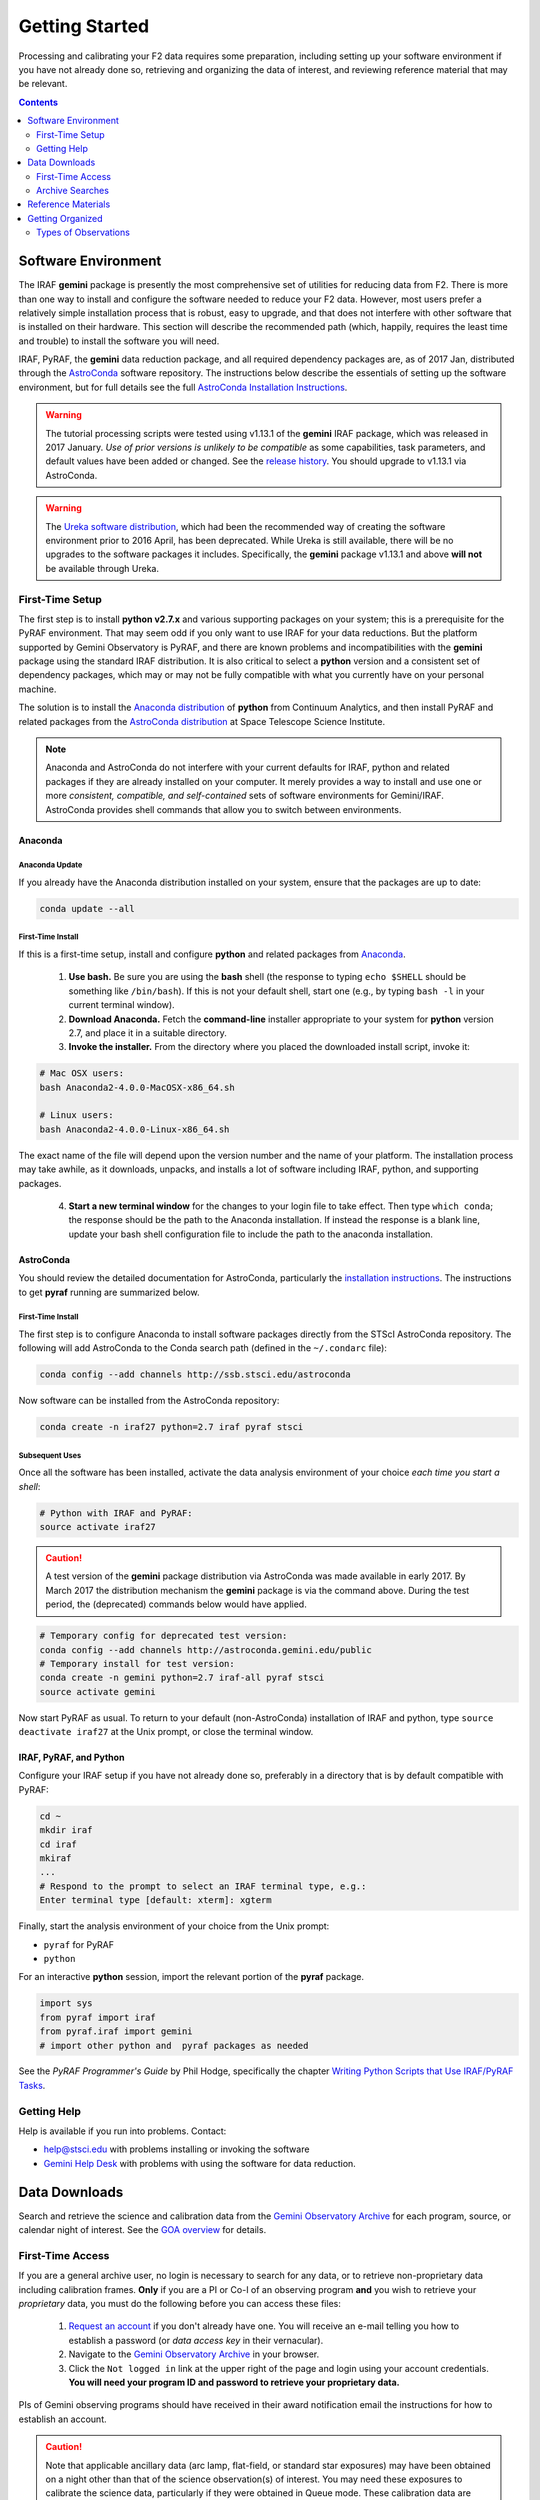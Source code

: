.. _getting-started:

===============
Getting Started
===============
Processing and calibrating your F2 data requires some preparation, including setting up your software environment if you have not already done so, retrieving and organizing the data of interest, and reviewing reference material that may be relevant. 

.. contents:: 
   :depth: 2

.. _software-setup:

Software Environment
--------------------
The IRAF **gemini** package is presently the most comprehensive set of utilities for reducing data from F2. 
There is more than one way to install and configure the software needed to reduce your F2 data.
However, most users prefer a relatively simple installation process that is robust, easy to upgrade, and that does not interfere with other software that is installed on their hardware. This section will describe the recommended path (which, happily, requires the least time and trouble) to install the software you will need. 

IRAF, PyRAF, the **gemini** data reduction package, and all required dependency packages are, as of 2017 Jan, distributed through the `AstroConda <http://astroconda.readthedocs.io/en/latest/index.html>`_ software repository. 
The instructions below describe the essentials of setting up the software environment, but for full details see the full `AstroConda Installation Instructions <http://astroconda.readthedocs.io/en/latest/installation.html>`_.

.. warning::

   The tutorial processing scripts were tested using v1.13.1 of the **gemini** IRAF package, which was released in 2017 January. *Use of prior versions is unlikely to be compatible* as some capabilities, task parameters, and default values have been added or changed. See the `release history <http://www.gemini.edu/sciops/data-and-results/processing-software?q=node/12078>`_. You should upgrade to v1.13.1 via AstroConda. 

.. warning::

   The `Ureka software distribution <http://ssb.stsci.edu/ureka/1.5.2/>`_, which had been the recommended way of creating the software environment prior to 2016 April, has been deprecated. While Ureka is still available, there will be no upgrades to the software packages it includes. Specifically, the **gemini** package v1.13.1 and above **will not** be available through Ureka. 

First-Time Setup
^^^^^^^^^^^^^^^^
The first step is to install **python v2.7.x** and various supporting packages on your system; 
this is a prerequisite for the PyRAF environment. 
That may seem odd if you only want to use IRAF for your data reductions. 
But the platform supported by Gemini Observatory is PyRAF, and there are known problems and incompatibilities with the **gemini** package using the standard IRAF distribution. 
It is also critical to select a **python** version and a consistent set of dependency packages, which may or may not be fully compatible with what you currently have on your personal machine. 

The solution is to install the `Anaconda distribution <https://www.continuum.io/downloads>`_ of **python** from Continuum Analytics, and then install PyRAF and related packages from the `AstroConda distribution <http://astroconda.readthedocs.io/en/latest/installation.html>`_ at Space Telescope Science Institute. 

.. note::

   Anaconda and AstroConda do not interfere with your current defaults for IRAF, python and related packages if they are already installed on your computer. It merely provides a way to install and use one or more *consistent, compatible, and self-contained* sets of software environments for Gemini/IRAF. AstroConda provides shell commands that allow you to switch between environments. 

Anaconda
::::::::
**Anaconda Update**
...................
If you already have the Anaconda distribution installed on your system, ensure that the packages are up to date: 

.. code-block:: bash

   conda update --all

**First-Time Install**
......................
If this is a first-time setup, install and configure **python** and related packages from `Anaconda <https://www.continuum.io/downloads>`_. 

   1. **Use bash.** Be sure you are using the **bash** shell (the response to typing ``echo $SHELL`` should be something like ``/bin/bash``). If this is not your default shell, start one (e.g., by typing ``bash -l`` in your current terminal window). 

   2. **Download Anaconda.** Fetch the **command-line** installer appropriate to your system for **python** version 2.7, and place it in a suitable directory.

   3. **Invoke the installer.** From the directory where you placed the downloaded install script, invoke it: 

.. code-block:: bash

   # Mac OSX users:
   bash Anaconda2-4.0.0-MacOSX-x86_64.sh

   # Linux users:
   bash Anaconda2-4.0.0-Linux-x86_64.sh

The exact name of the file will depend upon the version number and the name of your platform. 
The installation process may take awhile, as it downloads, unpacks, and installs a lot of software including IRAF, python, and supporting packages. 

   4. **Start a new terminal window** for the changes to your login file to take effect. Then type ``which conda``; the response should be the path to the Anaconda installation. If instead the response is a blank line, update your bash shell configuration file to include the path to the anaconda installation. 

AstroConda
::::::::::
You should review the detailed documentation for AstroConda, particularly the `installation instructions <http://astroconda.readthedocs.io/en/latest/installation.html>`_. 
The instructions to get **pyraf** running are summarized below. 

**First-Time Install**
......................
The first step is to configure Anaconda to install software packages directly from the STScI AstroConda repository. 
The following will add AstroConda to the Conda search path (defined in the ``~/.condarc`` file):

.. code-block:: bash

   conda config --add channels http://ssb.stsci.edu/astroconda

Now software can be installed from the AstroConda repository:

.. code-block:: bash

   conda create -n iraf27 python=2.7 iraf pyraf stsci

**Subsequent Uses**
...................
Once all the software has been installed, activate the data analysis environment of your choice *each time you start a shell*:

.. code-block:: bash

   # Python with IRAF and PyRAF: 
   source activate iraf27

.. caution::

   A test version of the **gemini** package distribution via AstroConda was made available in early 2017. By March 2017 the distribution mechanism the **gemini** package is via the command above. During the test period, the (deprecated) commands below would have applied. 

.. code-block:: bash

   # Temporary config for deprecated test version:
   conda config --add channels http://astroconda.gemini.edu/public
   # Temporary install for test version:
   conda create -n gemini python=2.7 iraf-all pyraf stsci
   source activate gemini

Now start PyRAF as usual. 
To return to your default (non-AstroConda) installation of IRAF and python, type ``source deactivate iraf27`` at the Unix prompt, or close the terminal window. 

IRAF, PyRAF, and Python
:::::::::::::::::::::::
Configure your IRAF setup if you have not already done so, preferably in a directory that is by default compatible with PyRAF:

.. code-block:: sh

   cd ~
   mkdir iraf
   cd iraf
   mkiraf
   ...
   # Respond to the prompt to select an IRAF terminal type, e.g.:
   Enter terminal type [default: xterm]: xgterm

Finally, start the analysis environment of your choice from the Unix prompt: 

* ``pyraf`` for PyRAF
*  ``python``

For an interactive **python** session, import the relevant portion of the **pyraf** package. 

.. code-block:: python

   import sys
   from pyraf import iraf
   from pyraf.iraf import gemini
   # import other python and  pyraf packages as needed

See the *PyRAF Programmer's Guide* by Phil Hodge, specifically the chapter `Writing Python Scripts that Use IRAF/PyRAF Tasks <http://stsdas.stsci.edu/pyraf/doc.old/pyraf_guide/node2.html>`_. 

Getting Help
^^^^^^^^^^^^
Help is available if you run into problems. 
Contact:

* help@stsci.edu with problems installing or invoking the software  
* `Gemini Help Desk <http://www.gemini.edu/sciops/helpdesk/>`_ with problems with using the software for data reduction. 

.. _data-downloads:

Data Downloads
--------------
Search and retrieve the science and calibration data from the `Gemini Observatory Archive <https://archive.gemini.edu/searchform>`_ for each program, source, or calendar night of interest. 
See the `GOA overview <https://www.gemini.edu/sciops/data-and-results/gemini-observatory-archive>`_ for details. 

First-Time Access
^^^^^^^^^^^^^^^^^
If you are a general archive user, no login is necessary to search for any data, or to retrieve non-proprietary data including calibration frames. 
**Only** if you are a PI or Co-I of an observing program **and** you wish to retrieve your *proprietary* data, you must do the following before you can access these files:

   1. `Request an account <https://archive.gemini.edu/request_account/>`_ if you don't already have one. You will receive an e-mail telling you how to establish a password (or *data access key* in their vernacular). 
   2. Navigate to the `Gemini Observatory Archive <https://archive.gemini.edu/searchform>`_ in your browser.
   3. Click the ``Not logged in`` link at the upper right of the page and login using your account credentials. **You will need your program ID and password to retrieve your proprietary data.**

PIs of Gemini observing programs should have received in their award notification email the instructions for how to establish an account. 

.. caution::
   Note that applicable ancillary data (arc lamp, flat-field, or standard star exposures) may have been obtained on a night other than that of the science observation(s) of interest. You may need these exposures to calibrate the science data, particularly if they were obtained in Queue mode. These calibration data are normally accessible by clicking the **Associated Calibrations** tab following a successful search. 

.. _archive-search: 

Archive Searches
^^^^^^^^^^^^^^^^
Science Data
::::::::::::
GOA searches for FLAMINGOS-2 data begin with selecting ``F2`` from the **Instrument** pull-down menu, as shown below. 

.. figure:: /_static/GOA_search.* 
   :width: 90 %

   Interface for GOA search for FLAMINGOS-2 data, also showing the available metadata that may be displayed in columns of the results table. The tabs at the bottom allow access to the calibration data for the specified program. This search was for spectroscopic data from program GS-2014B-Q-17 with a restricted date range. 

Calibration Data
::::::::::::::::
Calibration exposures are routinely obtained by Gemini staff to support queue observations, and to monitor the health and performance of the instruments. 
Some calibrations are obtained at night to support queue mode. 
The exposures of most potential interest for data reduction include: 

* Darks
* Arcs
* Flat-fields
* Telluric standard stars

Very often observers include additional standard star exposures in their programs, depending upon the science goals. 

.. _retrieve-data:

Retrieving Data
:::::::::::::::
After a successful search for your data of interest, do the following: 

* Scroll to the bottom of the search results and click the *Download all [NNN] files* button. This will create a tar of the selected files and download it to your machine. Naturally you can download only selected files from the search table, if you have the patience. 

* Click the **Load Associated Calibrations** tab on the search results page, and click the *Download all [NNN] files* button. It is common for these files to include some exposures you do not need, but but it is easier to ignore them during data reduction than to attempt to filter them out with tighter archive search criteria. 

* Move the tar files to your desired working directory and un-tar. Re-name the data subdirectory to ``/raw``, then use ``bunzip2`` to uncompress the files. 

.. _data-packaging:

Data Packaging
::::::::::::::
.. image:: /_static/MEF.*
   :width: 160px
   :align: right

FLAMINGOS-2 raw data, and processed data as produced by tasks in the **f2** and related packages, are stored in :term:`FITS` files and structured internally in Multi-Extension FITS (:term:`MEF`)---i.e., FITS files with one or more `standard extensions <http://fits.gsfc.nasa.gov/xtension.html>`_. 
MEF files are used to group logically connected data objects, as explained below and on the `FLAMINGOS-2 website <http://www.gemini.edu/sciops/instruments/flamingos2/status-and-availability/fixes-and-improvements-20092011>`_. 
The structure of an MEF file is shown at right: a Primary Header-data unit (:term:`PHDU`), followed by one or more `standard FITS extensions <http://fits.gsfc.nasa.gov/xtension.html>`_. 
The extensions are numbered sequentially, and normally will contain a header keyword record called ``EXTVER`` with a value equal to the extension number. 

F2 MEF files follow the :term:`FITS` Standard recommendation that the PHDU never contains image pixel data; the extensions are either of type IMAGE or BINTABLE, and no other type. 
The number and type of extensions in F2 data files depends upon the level of processing and the content, and the extensions can appear in any order. 
Raw exposures contain a :math:`2048\times2048\times1` pixel array in the first extension. 
The table below summarizes the structure of the contents for reduced data products. 
Optional extensions in grey are added if the ``fl_vardq+`` flags are specified during processing. 

.. image:: /_static/Extn_Table.*
   :scale: 40%

.. _reference-presentations:

Reference Materials
-------------------
In addition to the material in the :ref:`resources` chapter, it may be handy to have the following documents available when reducing your data: 

* `FLAMINGOS-2 Instrument pages <http://www.gemini.edu/sciops/instruments/F2/?q=sciops/instruments/F2>`_
* Data reduction recipes, [TBA]

Getting Organized
-----------------
Many FLAMINGOS-2 observing programs (on clear nights, at least) generate hundreds of exposures. 
Some of them (such as *acq* exposures) may have been obtained to configure the instrument for observing and are not relevant for data reduction. 

Types of Observations
^^^^^^^^^^^^^^^^^^^^^
The following types of FLAMINGOS-2 observations are routinely obtained, depending upon the observing program. Types in *italics* are rarely useful for data reduction. 

.. csv-table:: **Types of Observations**
   :header: "Type", "Frequency", "Description"
   :widths: 20, 30, 50

   *Focus*, a few to several per night, Part of a sequence of exposures of a bright star or a flat-field lamp used to obtain the best focus of the telescope or the spectrograph. Not used for calibration. 
   Dark, dozens per night, Sequence of finite-duration exposures with the shutter closed.  Duration of darks should match the duration of science exposures.
   Flat-field, several nightly per filter, Sequence of exposures of the twilight sky (typically for imaging) or with the :term:`GCAL` flat-field lamp (for spectroscopy). They are combined and normalized to apply the pixel-level sensitivity correction.  
   Comparison Arc, one or more per night per slit/grating combination, Exposures of the Argon comparison arc used to derive geometric rectification and wavelength calibration.
   Image, one or more per filter per target field, **Science image** obtained with ``ObsMode = imaging``. May also be obtained for target field acquisition. 
   *Acquisition image*, one or more per target field, Short-duration image obtained through a custom :term:`Slit-mask` (``ObsMode = acq``). Used to determine offsets from targets to slits; not used for data reductions. 
   Long-slit spectrum, one or more per target position, **Science spectrum** obtained with a facility longslit (``MASKNAME = <X>pix-slit``). 
   MOS spectrum, one or more per target position, **Science spectra** obtained with a custom Slit-mask (``MASKNAME`` = <mask>); one spectrum per slit including field stars. Mask names include the observing program ID. 

